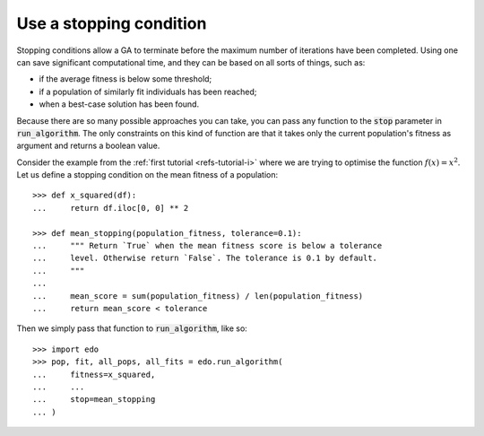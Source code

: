 Use a stopping condition
------------------------

Stopping conditions allow a GA to terminate before the maximum number of
iterations have been completed. Using one can save significant computational
time, and they can be based on all sorts of things, such as:

- if the average fitness is below some threshold;
- if a population of similarly fit individuals has been reached;
- when a best-case solution has been found.

Because there are so many possible approaches you can take, you can pass any
function to the :code:`stop` parameter in :code:`run_algorithm`. The only
constraints on this kind of function are that it takes only the current
population's fitness as argument and returns a boolean value.

Consider the example from the :ref:`first tutorial <refs-tutorial-i>` where we
are trying to optimise the function :math:`f(x) = x^2`. Let us define a stopping
condition on the mean fitness of a population::

    >>> def x_squared(df):
    ...     return df.iloc[0, 0] ** 2

    >>> def mean_stopping(population_fitness, tolerance=0.1):
    ...     """ Return `True` when the mean fitness score is below a tolerance
    ...     level. Otherwise return `False`. The tolerance is 0.1 by default.
    ...     """
    ... 
    ...     mean_score = sum(population_fitness) / len(population_fitness)
    ...     return mean_score < tolerance

Then we simply pass that function to :code:`run_algorithm`, like so::

    >>> import edo
    >>> pop, fit, all_pops, all_fits = edo.run_algorithm(
    ...     fitness=x_squared,
    ...     ...
    ...     stop=mean_stopping
    ... )
